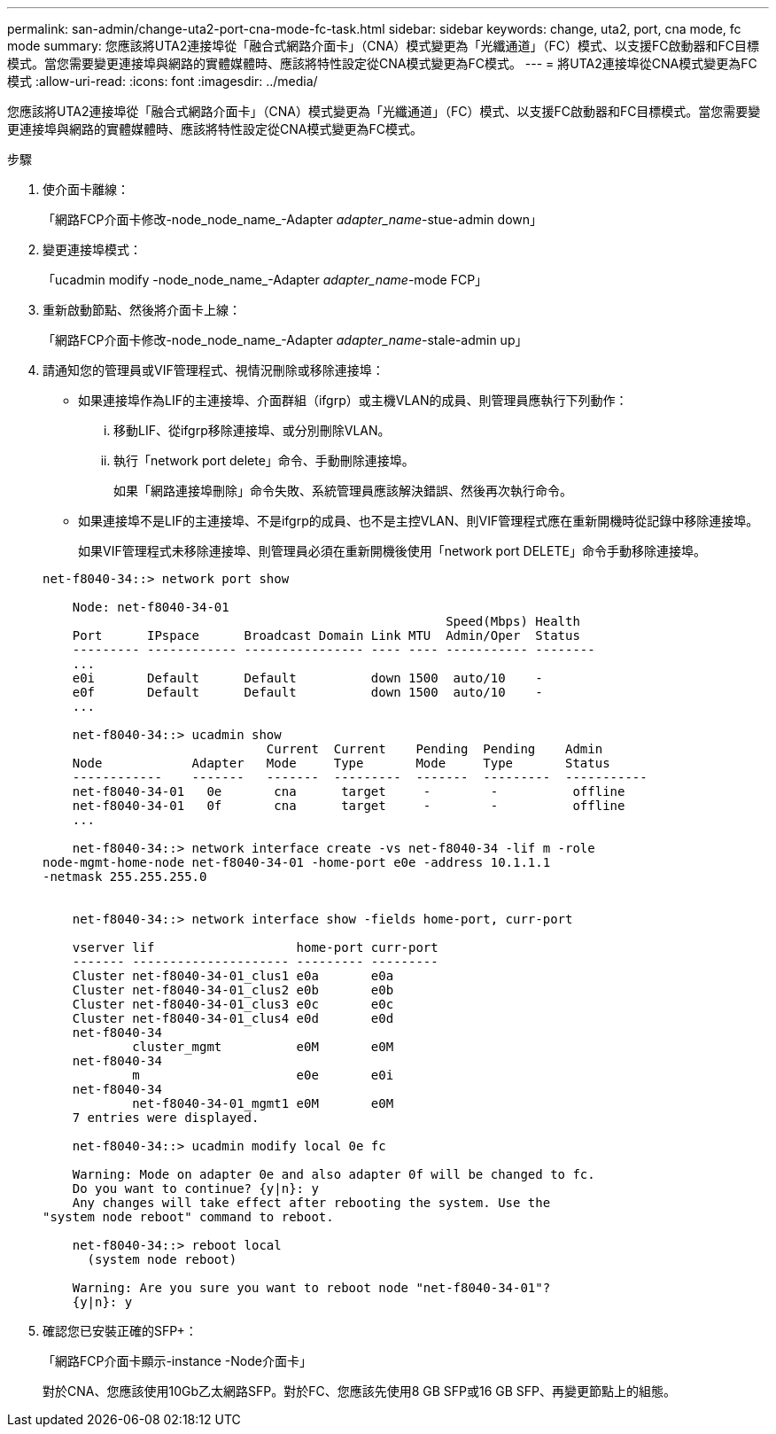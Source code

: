 ---
permalink: san-admin/change-uta2-port-cna-mode-fc-task.html 
sidebar: sidebar 
keywords: change, uta2, port, cna mode, fc mode 
summary: 您應該將UTA2連接埠從「融合式網路介面卡」（CNA）模式變更為「光纖通道」（FC）模式、以支援FC啟動器和FC目標模式。當您需要變更連接埠與網路的實體媒體時、應該將特性設定從CNA模式變更為FC模式。 
---
= 將UTA2連接埠從CNA模式變更為FC模式
:allow-uri-read: 
:icons: font
:imagesdir: ../media/


[role="lead"]
您應該將UTA2連接埠從「融合式網路介面卡」（CNA）模式變更為「光纖通道」（FC）模式、以支援FC啟動器和FC目標模式。當您需要變更連接埠與網路的實體媒體時、應該將特性設定從CNA模式變更為FC模式。

.步驟
. 使介面卡離線：
+
「網路FCP介面卡修改-node_node_name_-Adapter _adapter_name_-stue-admin down」

. 變更連接埠模式：
+
「ucadmin modify -node_node_name_-Adapter _adapter_name_-mode FCP」

. 重新啟動節點、然後將介面卡上線：
+
「網路FCP介面卡修改-node_node_name_-Adapter _adapter_name_-stale-admin up」

. 請通知您的管理員或VIF管理程式、視情況刪除或移除連接埠：
+
** 如果連接埠作為LIF的主連接埠、介面群組（ifgrp）或主機VLAN的成員、則管理員應執行下列動作：
+
... 移動LIF、從ifgrp移除連接埠、或分別刪除VLAN。
... 執行「network port delete」命令、手動刪除連接埠。
+
如果「網路連接埠刪除」命令失敗、系統管理員應該解決錯誤、然後再次執行命令。



** 如果連接埠不是LIF的主連接埠、不是ifgrp的成員、也不是主控VLAN、則VIF管理程式應在重新開機時從記錄中移除連接埠。
+
如果VIF管理程式未移除連接埠、則管理員必須在重新開機後使用「network port DELETE」命令手動移除連接埠。



+
[listing]
----
net-f8040-34::> network port show

    Node: net-f8040-34-01
                                                      Speed(Mbps) Health
    Port      IPspace      Broadcast Domain Link MTU  Admin/Oper  Status
    --------- ------------ ---------------- ---- ---- ----------- --------
    ...
    e0i       Default      Default          down 1500  auto/10    -
    e0f       Default      Default          down 1500  auto/10    -
    ...

    net-f8040-34::> ucadmin show
                              Current  Current    Pending  Pending    Admin
    Node            Adapter   Mode     Type       Mode     Type       Status
    ------------    -------   -------  ---------  -------  ---------  -----------
    net-f8040-34-01   0e       cna      target     -        -          offline
    net-f8040-34-01   0f       cna      target     -        -          offline
    ...

    net-f8040-34::> network interface create -vs net-f8040-34 -lif m -role
node-mgmt-home-node net-f8040-34-01 -home-port e0e -address 10.1.1.1
-netmask 255.255.255.0


    net-f8040-34::> network interface show -fields home-port, curr-port

    vserver lif                   home-port curr-port
    ------- --------------------- --------- ---------
    Cluster net-f8040-34-01_clus1 e0a       e0a
    Cluster net-f8040-34-01_clus2 e0b       e0b
    Cluster net-f8040-34-01_clus3 e0c       e0c
    Cluster net-f8040-34-01_clus4 e0d       e0d
    net-f8040-34
            cluster_mgmt          e0M       e0M
    net-f8040-34
            m                     e0e       e0i
    net-f8040-34
            net-f8040-34-01_mgmt1 e0M       e0M
    7 entries were displayed.

    net-f8040-34::> ucadmin modify local 0e fc

    Warning: Mode on adapter 0e and also adapter 0f will be changed to fc.
    Do you want to continue? {y|n}: y
    Any changes will take effect after rebooting the system. Use the
"system node reboot" command to reboot.

    net-f8040-34::> reboot local
      (system node reboot)

    Warning: Are you sure you want to reboot node "net-f8040-34-01"?
    {y|n}: y
----
. 確認您已安裝正確的SFP+：
+
「網路FCP介面卡顯示-instance -Node介面卡」

+
對於CNA、您應該使用10Gb乙太網路SFP。對於FC、您應該先使用8 GB SFP或16 GB SFP、再變更節點上的組態。



